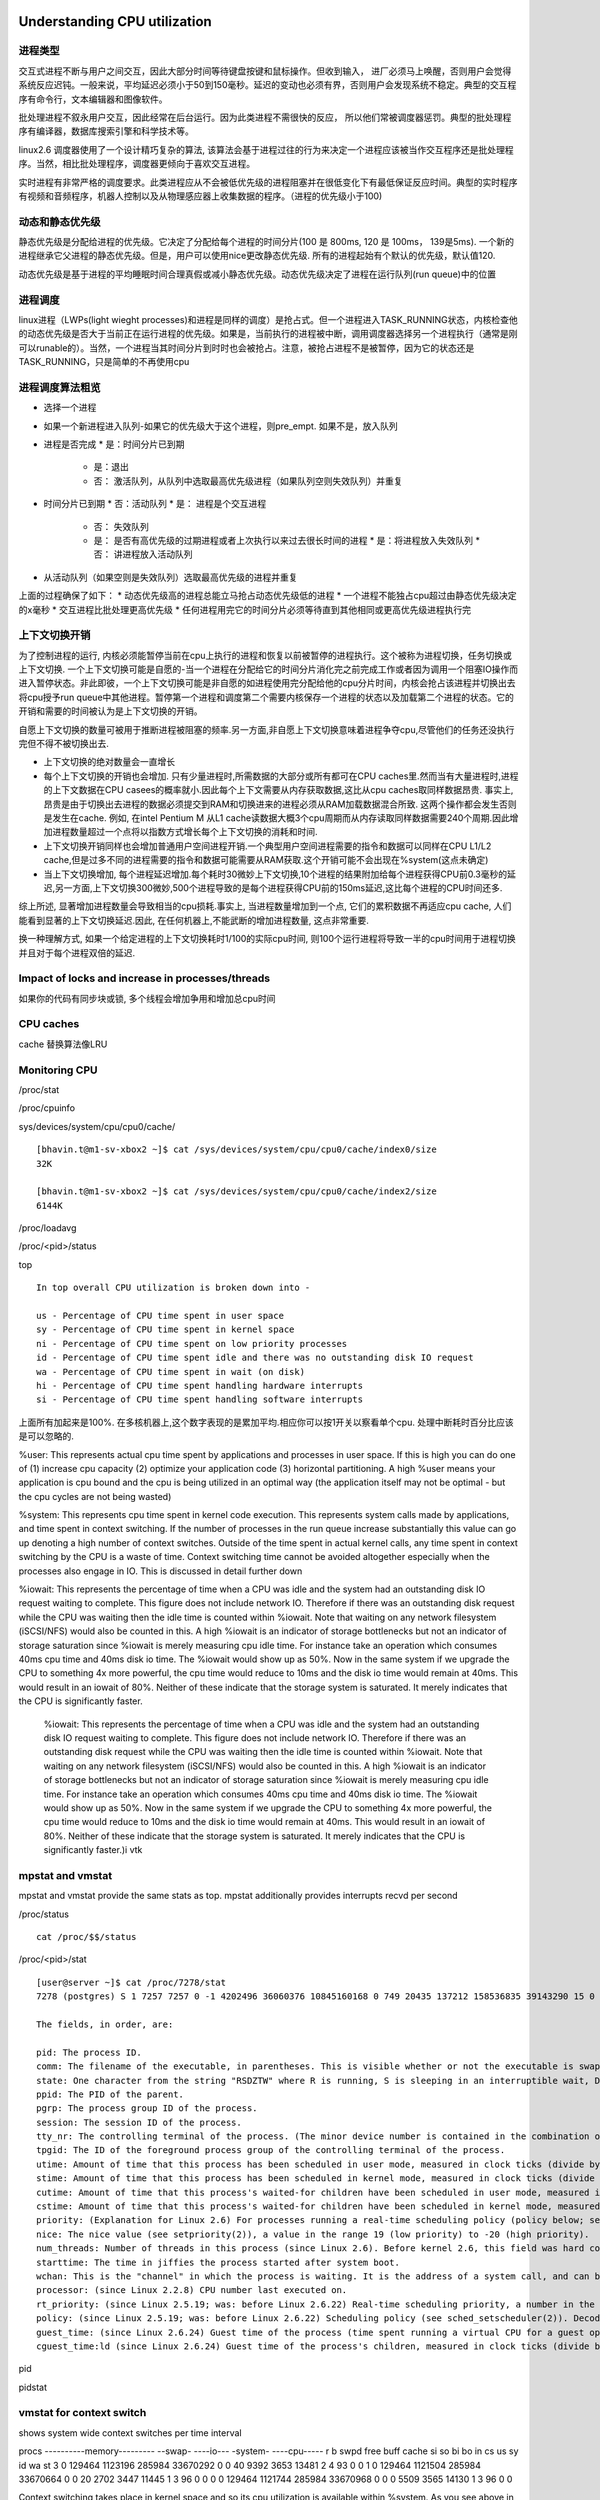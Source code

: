 ======================================================
Understanding CPU utilization
======================================================

进程类型
=============================

交互式进程不断与用户之间交互，因此大部分时间等待键盘按键和鼠标操作。但收到输入， 进厂必须马上唤醒，否则用户会觉得系统反应迟钝。一般来说，平均延迟必须小于50到150毫秒。延迟的变动也必须有界，否则用户会发现系统不稳定。典型的交互程序有命令行，文本编辑器和图像软件。

批处理进程不叙永用户交互，因此经常在后台运行。因为此类进程不需很快的反应， 所以他们常被调度器惩罚。典型的批处理程序有编译器，数据库搜索引擎和科学技术等。

linux2.6 调度器使用了一个设计精巧复杂的算法, 该算法会基于进程过往的行为来决定一个进程应该被当作交互程序还是批处理程序。当然，相比批处理程序，调度器更倾向于喜欢交互进程。

实时进程有非常严格的调度要求。此类进程应从不会被低优先级的进程阻塞并在很低变化下有最低保证反应时间。典型的实时程序有视频和音频程序，机器人控制以及从物理感应器上收集数据的程序。（进程的优先级小于100)

动态和静态优先级
===============================

静态优先级是分配给进程的优先级。它决定了分配给每个进程的时间分片(100 是 800ms, 120 是 100ms， 139是5ms). 一个新的进程继承它父进程的静态优先级。但是，用户可以使用nice更改静态优先级. 所有的进程起始有个默认的优先级，默认值120.

动态优先级是基于进程的平均睡眠时间合理真假或减小静态优先级。动态优先级决定了进程在运行队列(run queue)中的位置

进程调度
=============================

linux进程（LWPs(light wieght processes)和进程是同样的调度）是抢占式。但一个进程进入TASK_RUNNING状态，内核检查他的动态优先级是否大于当前正在运行进程的优先级。如果是，当前执行的进程被中断，调用调度器选择另一个进程执行（通常是刚可以runable的）。当然，一个进程当其时间分片到时时也会被抢占。注意，被抢占进程不是被暂停，因为它的状态还是TASK_RUNNING，只是简单的不再使用cpu

进程调度算法粗览
=============================

* 选择一个进程
* 如果一个新进程进入队列-如果它的优先级大于这个进程，则pre_empt. 如果不是，放入队列
* 进程是否完成
  * 是：时间分片已到期
    * 是：退出
    * 否： 激活队列，从队列中选取最高优先级进程（如果队列空则失效队列）并重复
* 时间分片已到期
  * 否：活动队列
  * 是： 进程是个交互进程
    * 否： 失效队列
    * 是： 是否有高优先级的过期进程或者上次执行以来过去很长时间的进程
      * 是：将进程放入失效队列
      * 否： 讲进程放入活动队列
* 从活动队列（如果空则是失效队列）选取最高优先级的进程并重复

上面的过程确保了如下：
* 动态优先级高的进程总能立马抢占动态优先级低的进程
* 一个进程不能独占cpu超过由静态优先级决定的x毫秒
* 交互进程比批处理更高优先级
* 任何进程用完它的时间分片必须等待直到其他相同或更高优先级进程执行完

上下文切换开销
===================================

为了控制进程的运行, 内核必须能暂停当前在cpu上执行的进程和恢复以前被暂停的进程执行。这个被称为进程切换，任务切换或上下文切换. 一个上下文切换可能是自愿的-当一个进程在分配给它的时间分片消化完之前完成工作或者因为调用一个阻塞IO操作而进入暂停状态。非此即彼，一个上下文切换可能是非自愿的如进程使用完分配给他的cpu分片时间，内核会抢占该进程并切换出去将cpu授予run queue中其他进程。暂停第一个进程和调度第二个需要内核保存一个进程的状态以及加载第二个进程的状态。它的开销和需要的时间被认为是上下文切换的开销。

自愿上下文切换的数量可被用于推断进程被阻塞的频率.另一方面,非自愿上下文切换意味着进程争夺cpu,尽管他们的任务还没执行完但不得不被切换出去.

* 上下文切换的绝对数量会一直增长
* 每个上下文切换的开销也会增加. 只有少量进程时,所需数据的大部分或所有都可在CPU caches里.然而当有大量进程时,进程的上下文数据在CPU casees的概率就小.因此每个上下文需要从内存获取数据,这比从cpu caches取同样数据昂贵. 事实上,昂贵是由于切换出去进程的数据必须提交到RAM和切换进来的进程必须从RAM加载数据混合所致. 这两个操作都会发生否则是发生在cache. 例如, 在intel Pentium M 从L1 cache读数据大概3个cpu周期而从内存读取同样数据需要240个周期.因此增加进程数量超过一个点将以指数方式增长每个上下文切换的消耗和时间.
* 上下文切换开销同样也会增加普通用户空间进程开销.一个典型用户空间进程需要的指令和数据可以同样在CPU L1/L2 cache,但是过多不同的进程需要的指令和数据可能需要从RAM获取.这个开销可能不会出现在%system(这点未确定)
* 当上下文切换增加, 每个进程延迟增加.每个耗时30微妙上下文切换,10个进程的结果附加给每个进程获得CPU前0.3毫秒的延迟,另一方面,上下文切换300微妙,500个进程导致的是每个进程获得CPU前的150ms延迟,这比每个进程的CPU时间还多.

综上所述, 显著增加进程数量会导致相当的cpu损耗.事实上, 当进程数量增加到一个点, 它们的累积数据不再适应cpu cache, 人们能看到显著的上下文切换延迟.因此, 在任何机器上,不能武断的增加进程数量, 这点非常重要.

换一种理解方式, 如果一个给定进程的上下文切换耗时1/100的实际cpu时间, 则100个运行进程将导致一半的cpu时间用于进程切换并且对于每个进程双倍的延迟.


Impact of locks and increase in processes/threads
======================================================

如果你的代码有同步块或锁, 多个线程会增加争用和增加总cpu时间

CPU caches
========================

cache 替换算法像LRU


Monitoring CPU
=========================

/proc/stat

/proc/cpuinfo

sys/devices/system/cpu/cpu0/cache/

::

  [bhavin.t@m1-sv-xbox2 ~]$ cat /sys/devices/system/cpu/cpu0/cache/index0/size
  32K

  [bhavin.t@m1-sv-xbox2 ~]$ cat /sys/devices/system/cpu/cpu0/cache/index2/size
  6144K

/proc/loadavg

/proc/<pid>/status

top

::
 
  In top overall CPU utilization is broken down into -

  us - Percentage of CPU time spent in user space
  sy - Percentage of CPU time spent in kernel space
  ni - Percentage of CPU time spent on low priority processes
  id - Percentage of CPU time spent idle and there was no outstanding disk IO request
  wa - Percentage of CPU time spent in wait (on disk)
  hi - Percentage of CPU time spent handling hardware interrupts
  si - Percentage of CPU time spent handling software interrupts

上面所有加起来是100%. 在多核机器上,这个数字表现的是累加平均.相应你可以按1开关以察看单个cpu. 处理中断耗时百分比应该是可以忽略的.

%user: This represents actual cpu time spent by applications and processes in user space. If this is high you can do one of (1) increase cpu capacity (2) optimize your application code (3) horizontal partitioning. A high %user means your application is cpu bound and the cpu is being utilized in an optimal way (the application itself may not be optimal - but the cpu cycles are not being wasted)

%system: This represents cpu time spent in kernel code execution. This represents system calls made by applications, and time spent in context switching. If the number of processes in the run queue increase substantially this value can go up denoting a high number of context switches. Outside of the time spent in actual kernel calls, any time spent in context switching by the CPU is a waste of time. Context switching time cannot be avoided altogether especially when the processes also engage in IO. This is discussed in detail further down

%iowait: This represents the percentage of time when a CPU was idle and the system had an outstanding disk IO request waiting to complete. This figure does not include network IO. Therefore if there was an outstanding disk request while the CPU was waiting then the idle time is counted within %iowait. Note that waiting on any network filesystem (iSCSI/NFS) would also be counted in this. A high %iowait is an indicator of storage bottlenecks but not an indicator of storage saturation since %iowait is merely measuring cpu idle time. For instance take an operation which consumes 40ms cpu time and 40ms disk io time. The %iowait would show up as 50%. Now in the same system if we upgrade the CPU to something 4x more powerful, the cpu time would reduce to 10ms and the disk io time would remain at 40ms. This would result in an iowait of 80%. Neither of these indicate that the storage system is saturated. It merely indicates that the CPU is significantly faster.


    %iowait: This represents the percentage of time when a CPU was idle and the system had an outstanding disk IO request waiting to complete. This figure does not include network IO. Therefore if there was an outstanding disk request while the CPU was waiting then the idle time is counted within %iowait. Note that waiting on any network filesystem (iSCSI/NFS) would also be counted in this. A high %iowait is an indicator of storage bottlenecks but not an indicator of storage saturation since %iowait is merely measuring cpu idle time. For instance take an operation which consumes 40ms cpu time and 40ms disk io time. The %iowait would show up as 50%. Now in the same system if we upgrade the CPU to something 4x more powerful, the cpu time would reduce to 10ms and the disk io time would remain at 40ms. This would result in an iowait of 80%. Neither of these indicate that the storage system is saturated. It merely indicates that the CPU is significantly faster.)i vtk 

mpstat and vmstat
===================================

mpstat and vmstat provide the same stats as top. mpstat additionally provides interrupts recvd per second

/proc/status ::

    cat /proc/$$/status

/proc/<pid>/stat

::

    [user@server ~]$ cat /proc/7278/stat
    7278 (postgres) S 1 7257 7257 0 -1 4202496 36060376 10845160168 0 749 20435 137212 158536835 39143290 15 0 1 0 50528579 3763298304 20289 18446744073709551615 4194304 7336916 140734091375136 18446744073709551615 225773929891 0 0 19935232 84487 0 0 0 17 2 0 0 12

    The fields, in order, are:

    pid: The process ID.
    comm: The filename of the executable, in parentheses. This is visible whether or not the executable is swapped out.
    state: One character from the string "RSDZTW" where R is running, S is sleeping in an interruptible wait, D is waiting in uninterruptible disk sleep, Z is zombie, T is traced or stopped (on a signal), and W is paging.
    ppid: The PID of the parent.
    pgrp: The process group ID of the process.
    session: The session ID of the process.
    tty_nr: The controlling terminal of the process. (The minor device number is contained in the combination of bits 31 to 20 and 7 to 0; the major device number is in bits 15 to 8.)
    tpgid: The ID of the foreground process group of the controlling terminal of the process.
    utime: Amount of time that this process has been scheduled in user mode, measured in clock ticks (divide by sysconf(_SC_CLK_TCK). This includes guest time, guest_time (time spent running a virtual CPU, see below), so that applications that are not aware of the guest time field do not lose that time from their calculations.
    stime: Amount of time that this process has been scheduled in kernel mode, measured in clock ticks (divide by sysconf(_SC_CLK_TCK).
    cutime: Amount of time that this process's waited-for children have been scheduled in user mode, measured in clock ticks (divide by sysconf(_SC_CLK_TCK). (See also times(2).) This includes guest time, cguest_time (time spent running a virtual CPU, see below).
    cstime: Amount of time that this process's waited-for children have been scheduled in kernel mode, measured in clock ticks (divide by sysconf(_SC_CLK_TCK).
    priority: (Explanation for Linux 2.6) For processes running a real-time scheduling policy (policy below; see sched_setscheduler(2)), this is the negated scheduling priority, minus one; that is, a number in the range -2 to -100, corresponding to real-time priorities 1 to 99. For processes running under a non-real-time scheduling policy, this is the raw nice value (setpriority(2)) as represented in the kernel. The kernel stores nice values as numbers in the range 0 (high) to 39 (low), corresponding to the user-visible nice range of -20 to 19. Before Linux 2.6, this was a scaled value based on the scheduler weighting given to this process.
    nice: The nice value (see setpriority(2)), a value in the range 19 (low priority) to -20 (high priority).
    num_threads: Number of threads in this process (since Linux 2.6). Before kernel 2.6, this field was hard coded to 0 as a placeholder for an earlier removed field.
    starttime: The time in jiffies the process started after system boot.
    wchan: This is the "channel" in which the process is waiting. It is the address of a system call, and can be looked up in a namelist if you need a textual name. (If you have an up-to-date /etc/psdatabase, then try ps -l to see the WCHAN field in action.)
    processor: (since Linux 2.2.8) CPU number last executed on.
    rt_priority: (since Linux 2.5.19; was: before Linux 2.6.22) Real-time scheduling priority, a number in the range 1 to 99 for processes scheduled under a real-time policy, or 0, for non-real-time processes (see sched_setscheduler(2)).
    policy: (since Linux 2.5.19; was: before Linux 2.6.22) Scheduling policy (see sched_setscheduler(2)). Decode using the SCHED_* constants in linux/sched.h.
    guest_time: (since Linux 2.6.24) Guest time of the process (time spent running a virtual CPU for a guest operating system), measured in clock ticks (divide by sysconf(_SC_CLK_TCK).
    cguest_time:ld (since Linux 2.6.24) Guest time of the process's children, measured in clock ticks (divide by sysconf(_SC_CLK_TCK).


pid

pidstat

vmstat for context switch
======================================

shows system wide context switches per time interval

procs ----------memory--------- --swap- ----io--- -system- ----cpu-----
r b swpd free buff cache si so bi bo in cs us sy id wa st
3 0 129464 1123196 285984 33670292 0 0 40 9392 3653 13481 2 4 93 0 0
1 0 129464 1121504 285984 33670664 0 0 20 2702 3447 11445 1 3 96 0 0
0 0 129464 1121744 285984 33670968 0 0 0 5509 3565 14130 1 3 96 0 0

Context switching takes place in kernel space and so its cpu utilization is available within %system. As you see above in the first row the context switches are 13481/second with a %system cpu utilization of 2%. You can increase processes and monitor this variable to determine the impact on the number of context switches as well as the corresponding increase in %system utilization.

perf tools


Optimizing CPU utilization
=============================================

Optimal CPU utilization with respect to processes
=====================================================

理想情况,我们喜欢让cpu保持适度繁忙.任何时候使用cpu而不是实际的任何都是浪费cpu时间.



::

    Here is a model for iteratively optimizing cpu utilization -

    Start with a certain thread/process count (possibly marginally more than your cpu cores)
    If at peak loads CPU utilization shows a high %iowait
    Check disk utilization. If your disk is saturated fix that
    If your disk is not saturated consider increasing IO speeds (higher RPM disks, flash drives or flashcache). This results in disk operations completing faster reducing the amount of time a process goes into blocked state, and thus increasing the amount of time a process is scheduled to run on the cpu
    If you are seeing page faults then you need to either resolve memory leaks in your application, increase the amount of memory provided to the application or increase your RAM. Your system should never page fault (except when a process or a part of it is being loaded for the first time)
    Additionally even if you are not seeing any page faults, you can invest in additional RAM, thus increasing the size of the OS buffer cache, reducing the number of IO requests required to be sent to the disk. Note that this can only help if your IO load is read intensive, and if a reasonable portion of the frequently read data can fit within the RAM.
    After checking all the above and making the relevant changes once again take a look at the %iowait number. If you have adequate RAM, fast disks, and your disk is not saturated then this number tells you what % of the CPU is now free for additional processes. Once again if you see that the %iowait number is high, you can bump up your active process count proportionately
    If at peak loads your CPU utilization shows idle
    Your application may have blocking network calls. You ought to switch to NIO
    Your application may have other blocking calls (locks, syncrhonized code blocks). Try and eliminate them
    Once eliminated if you continue to see high %idle you can increase your number of processes
    If at peak loads you are seeing high %system values -
    Your cpu maybe wasting time in context switching
    Try and optimize your code to reduce the size of the code and data per process so that instructions and data of each process can fit within the cpu L2 cache
    You may want to experiment with cpu affinity
    Note the above must be adjusted to suit your utilization goals. If you wish to have your CPU utilized 60% of the time, you need to accordingly adjust the active process count downwards


Ideal models for reducing context switching
==================================================


...


===========================================
What Your Computer Does While You Wait
===========================================


一台个人电脑各个部分的延迟和吞吐量, 时间的单位是纳秒（ns，十亿分之一秒），毫秒（ms，千分之一秒），和秒（s）。吞吐量的单位是兆字节（MB）和千兆字节（GB）:

CPU(Intel Core2 Duo 3.0GHz): 

  核心, 大部分指令执行只需一个时钟周期,约1/3纳秒, 即使是真空中传播的光，在这段时间内也只能走10厘米
  L1 Cache, 32KB, 延迟3个时钟周期, 1ns
  L2 Cache, 6MB, 延迟14 cycles, 4.7ns

前端总线 1333MHz DDR3, 带宽 10GB/s 与北桥芯片相连
PCI Express x16. 8GB/s
RAM 8GB 延迟 250 cycles, 83ns

DMI Interface, 1GB/s 连接南北桥芯片

Serial ATA(SATA) Port, 300MB/s
750GB Hard Drive 7200 RPM 西捷:
  Hard Drive Cache, 16MB
  Sustanied Disk IO(minimal seek) , ~60MB/s
  平均读寻址时间: 41 million cycles, 13.7ms
  平均写寻址时间: 45 million cycles, 15ms
  

PCIe x1, 500MB/s
10Mbit wired ethernet, 1MB/s
100Mbit wired ethernet, 10MB/s
1000Mbit wired ethernet, 100MB/s

Wireless 802.11b, 1MB/s
Wireless 802.11g, 2.5MB/s

Internet, 延迟 240 million cycles, 约80ms

.. image:: ../_static/img/cpu_latency_1.png

.. image:: ../_static/img/cpu_latency_2.png
